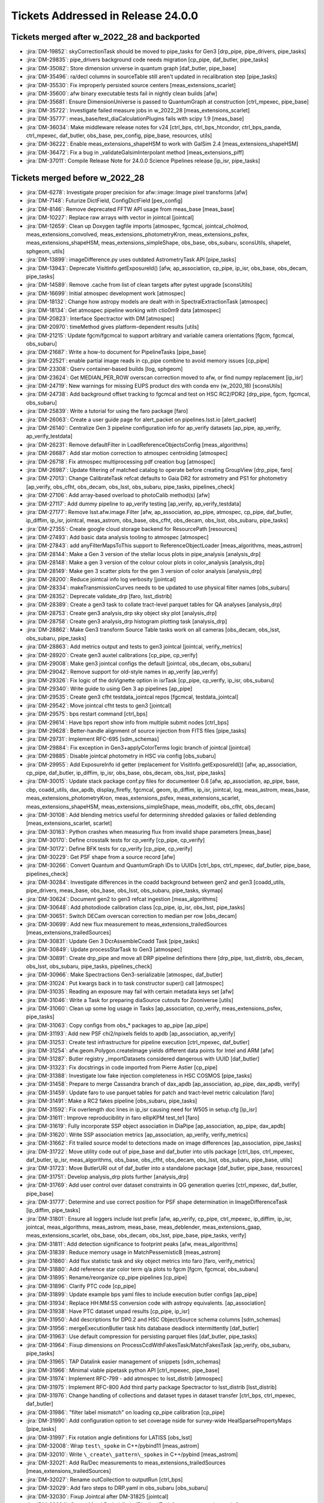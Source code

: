 .. _release-v24-0-0-tickets:

###################################
Tickets Addressed in Release 24.0.0
###################################

Tickets merged after w_2022_28 and backported
---------------------------------------------

- :jira:`DM-19852`: skyCorrectionTask should be moved to pipe\_tasks for Gen3 [drp\_pipe, pipe\_drivers, pipe\_tasks]
- :jira:`DM-29835`: pipe\_drivers background code needs migration [cp\_pipe, daf\_butler, pipe\_tasks]
- :jira:`DM-35082`: Store dimension universe in quantum graph [daf\_butler, pipe\_base]
- :jira:`DM-35496`: ra/decl columns in sourceTable still aren't updated in recalibration step [pipe\_tasks]
- :jira:`DM-35530`: Fix improperly persisted source centers [meas\_extensions\_scarlet]
- :jira:`DM-35600`: afw binary executable tests fail in nightly clean builds [afw]
- :jira:`DM-35681`: Ensure DimensionUniverse is passed to QuantumGraph at construction [ctrl\_mpexec, pipe\_base]
- :jira:`DM-35722`: Investigate failed measure jobs in w\_2022\_28 [meas\_extensions\_scarlet]
- :jira:`DM-35777`: meas\_base/test\_diaCalculationPlugins fails with scipy 1.9 [meas\_base]
- :jira:`DM-36034`: Make middleware release notes for v24 [ctrl\_bps, ctrl\_bps\_htcondor, ctrl\_bps\_panda, ctrl\_mpexec, daf\_butler, obs\_base, pex\_config, pipe\_base, resources, utils]
- :jira:`DM-36222`: Enable meas\_extensions\_shapeHSM to work with GalSim 2.4 [meas\_extensions\_shapeHSM]
- :jira:`DM-36472`: Fix a bug in \_validateGalsimInterpolant method [meas\_extensions\_piff]
- :jira:`DM-37011`: Compile Release Note for 24.0.0 Science Pipelines release [ip\_isr, pipe\_tasks]

Tickets merged before w_2022_28
-------------------------------

- :jira:`DM-6278`: Investigate proper precision for afw::image::Image pixel transforms [afw]
- :jira:`DM-7148`: Futurize DictField, ConfigDictField [pex\_config]
- :jira:`DM-8146`: Remove deprecated FFTW API usage from meas\_base [meas\_base]
- :jira:`DM-10227`: Replace raw arrays with vector in jointcal [jointcal]
- :jira:`DM-12659`: Clean up Doxygen tagfile imports [atmospec, fgcmcal, jointcal\_cholmod, meas\_extensions\_convolved, meas\_extensions\_photometryKron, meas\_extensions\_psfex, meas\_extensions\_shapeHSM, meas\_extensions\_simpleShape, obs\_base, obs\_subaru, sconsUtils, shapelet, sphgeom, utils]
- :jira:`DM-13899`: imageDifference.py uses outdated AstrometryTask API [pipe\_tasks]
- :jira:`DM-13943`: Deprecate VisitInfo.getExposureId() [afw, ap\_association, cp\_pipe, ip\_isr, obs\_base, obs\_decam, pipe\_tasks]
- :jira:`DM-14589`: Remove .cache from list of clean targets after pytest upgrade [sconsUtils]
- :jira:`DM-16699`: Initial atmospec development work [atmospec]
- :jira:`DM-18132`: Change how astropy models are dealt with in SpectralExtractionTask [atmospec]
- :jira:`DM-18134`: Get atmospec pipeline working with ctio0m9 data [atmospec]
- :jira:`DM-20823`: Interface Spectractor with DM [atmospec]
- :jira:`DM-20970`: timeMethod gives platform-dependent results [utils]
- :jira:`DM-21215`: Update fgcm/fgcmcal to support arbitrary and variable camera orientations [fgcm, fgcmcal, obs\_subaru]
- :jira:`DM-21687`: Write a how-to document for PipelineTasks [pipe\_base]
- :jira:`DM-22521`: enable partial image reads in cp\_pipe combine to avoid memory issues [cp\_pipe]
- :jira:`DM-23308`: Qserv container-based builds [log, sphgeom]
- :jira:`DM-23624`: Get MEDIAN\_PER\_ROW overscan correction moved to afw, or find numpy replacement [ip\_isr]
- :jira:`DM-24719`: New warnings for missing EUPS product dirs with conda env (w\_2020\_18) [sconsUtils]
- :jira:`DM-24738`: Add background offset tracking to fgcmcal and test on HSC RC2/PDR2 [drp\_pipe, fgcm, fgcmcal, obs\_subaru]
- :jira:`DM-25839`: Write a tutorial for using the faro package [faro]
- :jira:`DM-26063`: Create a user guide page for alert\_packet on pipelines.lsst.io [alert\_packet]
- :jira:`DM-26140`: Centralize Gen 3 pipeline configuration info for ap\_verify datasets [ap\_pipe, ap\_verify, ap\_verify\_testdata]
- :jira:`DM-26231`: Remove defaultFilter in LoadReferenceObjectsConfig [meas\_algorithms]
- :jira:`DM-26687`: Add star motion correction to atmospec centroiding [atmospec]
- :jira:`DM-26718`: Fix atmospec multiprocessing pdf creation bug [atmospec]
- :jira:`DM-26987`: Update filtering of matched catalog to operate before creating GroupView [drp\_pipe, faro]
- :jira:`DM-27013`: Change CalibrateTask refcat defaults to Gaia DR2 for astrometry and PS1 for photometry [ap\_verify, obs\_cfht, obs\_decam, obs\_lsst, obs\_subaru, pipe\_tasks, pipelines\_check]
- :jira:`DM-27106`: Add array-based overload to photoCalib method(s) [afw]
- :jira:`DM-27117`: Add dummy pipeline to ap\_verify testing [ap\_verify, ap\_verify\_testdata]
- :jira:`DM-27177`: Remove lsst.afw.image.Filter [afw, ap\_association, ap\_pipe, atmospec, cp\_pipe, daf\_butler, ip\_diffim, ip\_isr, jointcal, meas\_astrom, obs\_base, obs\_cfht, obs\_decam, obs\_lsst, obs\_subaru, pipe\_tasks]
- :jira:`DM-27355`: Create google cloud storage backend for ResourcePath [resources]
- :jira:`DM-27493`: Add basic data analysis tooling to atmospec [atmospec]
- :jira:`DM-27843`: add anyFilterMapsToThis support to ReferenceObjectLoader [meas\_algorithms, meas\_astrom]
- :jira:`DM-28144`: Make a Gen 3 version of the stellar locus plots in pipe\_analysis [analysis\_drp]
- :jira:`DM-28148`: Make a gen 3 version of the colour colour plots in color\_analysis [analysis\_drp]
- :jira:`DM-28149`: Make gen 3 scatter plots for the gen 3 version of color analysis [analysis\_drp]
- :jira:`DM-28200`: Reduce jointcal info log verbosity [jointcal]
- :jira:`DM-28334`: makeTransmissionCurves needs to be updated to use physical filter names [obs\_subaru]
- :jira:`DM-28352`: Deprecate validate\_drp [faro, lsst\_distrib]
- :jira:`DM-28389`: Create a gen3 task to collate tract-level parquet tables for QA analyses [analysis\_drp]
- :jira:`DM-28753`: Create gen3 analysis\_drp sky object sky plot [analysis\_drp]
- :jira:`DM-28758`: Create gen3 analysis\_drp histogram plotting task [analysis\_drp]
- :jira:`DM-28862`: Make Gen3 transform Source Table tasks work on all cameras [obs\_decam, obs\_lsst, obs\_subaru, pipe\_tasks]
- :jira:`DM-28863`: Add metrics output and tests to gen3 jointcal [jointcal, verify\_metrics]
- :jira:`DM-28920`: Create gen3 auxtel calibrations [cp\_pipe, cp\_verify]
- :jira:`DM-29008`: Make gen3 jointcal configs the default [jointcal, obs\_decam, obs\_subaru]
- :jira:`DM-29042`: Remove support for old-style names in ap\_verify [ap\_verify]
- :jira:`DM-29326`: Fix logic of the doVignette option in isrTask [cp\_pipe, cp\_verify, ip\_isr, obs\_subaru]
- :jira:`DM-29340`: Write guide to using Gen 3 ap pipelines [ap\_pipe]
- :jira:`DM-29535`: Create gen3 cfht testdata\_jointcal repos [fgcmcal, testdata\_jointcal]
- :jira:`DM-29542`: Move jointcal cfht tests to gen3 [jointcal]
- :jira:`DM-29575`: bps restart command [ctrl\_bps]
- :jira:`DM-29614`: Have bps report show info from multiple submit nodes [ctrl\_bps]
- :jira:`DM-29628`: Better-handle alignment of source injection from FITS files [pipe\_tasks]
- :jira:`DM-29731`: Implement RFC-695 [sdm\_schemas]
- :jira:`DM-29884`: Fix exception in Gen3+applyColorTerms logic branch of jointcal [jointcal]
- :jira:`DM-29885`: Disable jointcal photometry in HSC via config [obs\_subaru]
- :jira:`DM-29955`: Add ExposureInfo id getter (replacement for VisitInfo.getExposureId()) [afw, ap\_association, cp\_pipe, daf\_butler, ip\_diffim, ip\_isr, obs\_base, obs\_decam, obs\_lsst, pipe\_tasks]
- :jira:`DM-30015`: Update stack package conf.py files for documenteer 0.6 [afw, ap\_association, ap\_pipe, base, cbp, coadd\_utils, dax\_apdb, display\_firefly, fgcmcal, geom, ip\_diffim, ip\_isr, jointcal, log, meas\_astrom, meas\_base, meas\_extensions\_photometryKron, meas\_extensions\_psfex, meas\_extensions\_scarlet, meas\_extensions\_shapeHSM, meas\_extensions\_simpleShape, meas\_modelfit, obs\_cfht, obs\_decam]
- :jira:`DM-30108`: Add blending metrics useful for determining shredded galaxies or failed deblending [meas\_extensions\_scarlet, scarlet]
- :jira:`DM-30163`: Python crashes when measuring flux from invalid shape parameters [meas\_base]
- :jira:`DM-30170`: Define crosstalk tests for cp\_verify [cp\_pipe, cp\_verify]
- :jira:`DM-30172`: Define BFK tests for cp\_verify [cp\_pipe, cp\_verify]
- :jira:`DM-30229`: Get PSF shape from a source record [afw]
- :jira:`DM-30266`: Convert Quantum and QuantumGraph IDs to UUIDs [ctrl\_bps, ctrl\_mpexec, daf\_butler, pipe\_base, pipelines\_check]
- :jira:`DM-30284`: Investigate differences in the coadd background between gen2 and gen3 [coadd\_utils, pipe\_drivers, meas\_base, obs\_base, obs\_lsst, obs\_subaru, pipe\_tasks, skymap]
- :jira:`DM-30624`: Document gen2 to gen3 refcat ingestion [meas\_algorithms]
- :jira:`DM-30648`: Add photodiode calibration class [cp\_pipe, ip\_isr, obs\_lsst, pipe\_tasks]
- :jira:`DM-30651`: Switch DECam overscan correction to median per row [obs\_decam]
- :jira:`DM-30699`: Add new flux measurement to meas\_extensions\_trailedSources [meas\_extensions\_trailedSources]
- :jira:`DM-30831`: Update Gen 3 DcrAssembleCoadd Task [pipe\_tasks]
- :jira:`DM-30849`: Update processStarTask to Gen3 [atmospec]
- :jira:`DM-30891`: Create drp\_pipe and move all DRP pipeline definitions there [drp\_pipe, lsst\_distrib, obs\_decam, obs\_lsst, obs\_subaru, pipe\_tasks, pipelines\_check]
- :jira:`DM-30966`: Make Spectractions Gen3-serializable [atmospec, daf\_butler]
- :jira:`DM-31024`: Put kwargs back in to task constructor super() call [atmospec]
- :jira:`DM-31035`: Reading an exposure may fail with certain metadata keys set [afw]
- :jira:`DM-31046`: Write a Task for preparing diaSource cutouts for Zooniverse [utils]
- :jira:`DM-31060`: Clean up some log usage in Tasks [ap\_association, cp\_verify, meas\_extensions\_psfex, pipe\_tasks]
- :jira:`DM-31063`: Copy configs from obs\_\* packages to ap\_pipe [ap\_pipe]
- :jira:`DM-31193`: Add new PSF chi2/npixels fields to apdb [ap\_association, ap\_verify]
- :jira:`DM-31253`: Create test infrastructure for pipeline execution [ctrl\_mpexec, daf\_butler]
- :jira:`DM-31254`: afw.geom.Polygon.createImage yields different data points for Intel and ARM [afw]
- :jira:`DM-31287`: Butler registry \_importDatasets considered dangerous with UUID [daf\_butler]
- :jira:`DM-31323`: Fix docstrings in code imported from Pierre Astier [cp\_pipe]
- :jira:`DM-31388`: Investigate low fake injection completeness in HSC COSMOS [pipe\_tasks]
- :jira:`DM-31458`: Prepare to merge Cassandra branch of dax\_apdb [ap\_association, ap\_pipe, dax\_apdb, verify]
- :jira:`DM-31459`: Update faro to use parquet tables for patch and tract-level metric calculation [faro]
- :jira:`DM-31491`: Make a RC2 fakes pipeline [obs\_subaru, pipe\_tasks]
- :jira:`DM-31592`: Fix overlength doc lines in ip\_isr causing need for W505 in setup.cfg [ip\_isr]
- :jira:`DM-31611`: Improve reproducibility in faro ellipKPM test\_te1 [faro]
- :jira:`DM-31619`: Fully incorporate SSP object association in DiaPipe [ap\_association, ap\_pipe, dax\_apdb]
- :jira:`DM-31620`: Write SSP association metrics [ap\_association, ap\_verify, verify\_metrics]
- :jira:`DM-31662`: Fit trailed source model to detections made on image differences [ap\_association, pipe\_tasks]
- :jira:`DM-31722`: Move utility code out of pipe\_base and daf\_butler into utils package [ctrl\_bps, ctrl\_mpexec, daf\_butler, ip\_isr, meas\_algorithms, obs\_base, obs\_cfht, obs\_decam, obs\_lsst, obs\_subaru, pipe\_base, utils]
- :jira:`DM-31723`: Move ButlerURI out of daf\_butler into a standalone package [daf\_butler, pipe\_base, resources]
- :jira:`DM-31751`: Develop analysis\_drp plots further [analysis\_drp]
- :jira:`DM-31769`: Add user control over dataset constraints in QG generation queries [ctrl\_mpexec, daf\_butler, pipe\_base]
- :jira:`DM-31777`: Determine and use correct position for PSF shape determination in ImageDifferenceTask [ip\_diffim, pipe\_tasks]
- :jira:`DM-31801`: Ensure all loggers include lsst prefix [afw, ap\_verify, cp\_pipe, ctrl\_mpexec, ip\_diffim, ip\_isr, jointcal, meas\_algorithms, meas\_astrom, meas\_base, meas\_deblender, meas\_extensions\_gaap, meas\_extensions\_scarlet, obs\_base, obs\_decam, obs\_lsst, pipe\_base, pipe\_tasks, verify]
- :jira:`DM-31811`: Add detection significance to footprint peaks [afw, meas\_algorithms]
- :jira:`DM-31839`: Reduce memory usage in MatchPessemisticB [meas\_astrom]
- :jira:`DM-31860`: Add flux statistic task and sky object metrics into faro [faro, verify\_metrics]
- :jira:`DM-31880`: Add reference star color term q/a plots to fgcm [fgcm, fgcmcal, obs\_subaru]
- :jira:`DM-31895`: Rename/reorganize cp\_pipe pipelines [cp\_pipe]
- :jira:`DM-31896`: Clarify PTC code [cp\_pipe]
- :jira:`DM-31899`: Update example bps yaml files to include execution butler configs [ap\_pipe]
- :jira:`DM-31934`: Replace HH:MM:SS conversion code with astropy equivalents. [ap\_association]
- :jira:`DM-31938`: Have PTC dataset unpad results [cp\_pipe, ip\_isr]
- :jira:`DM-31950`: Add descriptions for DP0.2 and HSC Object/Source schema columns [sdm\_schemas]
- :jira:`DM-31956`: mergeExecutionButler task hits database deadlock intermittently [daf\_butler]
- :jira:`DM-31963`: Use default compression for persisting parquet files [daf\_butler, pipe\_tasks]
- :jira:`DM-31964`: Fixup dimensions on ProcessCcdWithFakesTask/MatchFakesTask [ap\_verify, obs\_subaru, pipe\_tasks]
- :jira:`DM-31965`: TAP Datalink easier management of snippets [sdm\_schemas]
- :jira:`DM-31966`: Minimal viable pipetask python API [ctrl\_mpexec, pipe\_base]
- :jira:`DM-31974`: Implement RFC-799 - add atmospec to lsst\_distrib [atmospec]
- :jira:`DM-31975`: Implement RFC-800 Add third party package Spectractor to lsst\_distrib [lsst\_distrib]
- :jira:`DM-31976`: Change handling of collections and dataset types in dataset transfer [ctrl\_bps, ctrl\_mpexec, daf\_butler]
- :jira:`DM-31986`: "filter label mismatch" on loading cp\_pipe calibration [cp\_pipe]
- :jira:`DM-31990`: Add configuration option to set coverage nside for survey-wide HealSparsePropertyMaps [pipe\_tasks]
- :jira:`DM-31997`: Fix rotation angle definitions for LATISS [obs\_lsst]
- :jira:`DM-32008`: Wrap ``test\_spoke`` in C++/pybind11 [meas\_astrom]
- :jira:`DM-32010`: Write ``\_create\_pattern\_spokes`` in C++/pybind [meas\_astrom]
- :jira:`DM-32021`: Add Ra/Dec measurements to meas\_extensions\_trailedSources [meas\_extensions\_trailedSources]
- :jira:`DM-32027`: Rename outCollection to outputRun [ctrl\_bps]
- :jira:`DM-32029`: Add faro steps to DRP.yaml in obs\_subaru [obs\_subaru]
- :jira:`DM-32030`: Fixup Jointcal after DM-31825 [jointcal]
- :jira:`DM-32034`: Create MatchProbabilistic (Pipeline)Task [meas\_astrom, pipe\_tasks]
- :jira:`DM-32046`: Remove HTMIndexDiaPosition plugin from AP pipeline [ap\_association, meas\_base, pipe\_tasks]
- :jira:`DM-32047`: Add a requestMemoryMax config in ctrl\_bps [ctrl\_bps]
- :jira:`DM-32048`: Update fgcmcal tests to use new pipetask API [fgcmcal]
- :jira:`DM-32055`: Measure quality of nominal wcs for AuxTel [afw, obs\_lsst]
- :jira:`DM-32058`: Duplicate faro task in pipeline gives cryptic error [daf\_butler, obs\_base]
- :jira:`DM-32059`: Keep example tasks from executing in default faro pipelines [faro]
- :jira:`DM-32061`: export-calibs has problems with datasets using direct ingest [daf\_butler]
- :jira:`DM-32062`: Fix ap\_verify with gen2 butler after APDB update [daf\_persistence]
- :jira:`DM-32065`: Skip gen2 test\_read\_CuratedCalibs in pipe\_tasks [pipe\_tasks]
- :jira:`DM-32066`: BPS jobs with memory autoscaling enabled remain idle after the first run attempt [ctrl\_bps]
- :jira:`DM-32072`: Prototype better-scaling alternative to executive butler [daf\_butler]
- :jira:`DM-32074`: Modify how HTCondor plugin handles transfer of execution butler [ctrl\_bps]
- :jira:`DM-32079`: Dilate child footprints using PSF footprint [meas\_extensions\_scarlet]
- :jira:`DM-32080`: Pipelines import parameters in the wrong order [pipe\_base]
- :jira:`DM-32097`: Backend for image cutout service [geom]
- :jira:`DM-32124`: ValueError: Only one node is allowed to produce forcedSource [pipe\_tasks]
- :jira:`DM-32129`: Add a maximum mean offset threshold for SFM astrometry fit success [meas\_astrom, obs\_lsst]
- :jira:`DM-32131`: Merge Cassandra branch of APDB [ap\_association, dax\_apdb]
- :jira:`DM-32135`: Error in jointcal init when removing unneeded metrics [jointcal]
- :jira:`DM-32141`: Get AuxTel SFM reductions working end-to-end [drp\_pipe, obs\_lsst]
- :jira:`DM-32142`: Copy lsst.log.utils.traceSetAt to lsst.utils.logging [utils]
- :jira:`DM-32144`: SQLAlchemy warnings for cartesian product [daf\_butler]
- :jira:`DM-32198`: Set sentinel values for flag/integer columns for missing bands in Object tables [pipe\_tasks]
- :jira:`DM-32199`: If submit or prepare, have bps check early that WMS is in environment. [ctrl\_bps]
- :jira:`DM-32201`: HTCondor plugin bug if output collection contains period [ctrl\_bps]
- :jira:`DM-32207`: Add physical\_filter to jointcal metrics [jointcal]
- :jira:`DM-32210`: utils logging file name determination needs improvement [utils]
- :jira:`DM-32217`: BPS displays cumulative timings instead of time intervals during a submission [ctrl\_bps]
- :jira:`DM-32218`: Add additional GAaP apertures in obs\_subaru [obs\_subaru, sdm\_schemas]
- :jira:`DM-32219`: Add HeavyFootprint addTo and subtractFrom methods [afw]
- :jira:`DM-32220`: HTCondor plugin copying execution butler back from job [ctrl\_bps]
- :jira:`DM-32221`: faro should not use assertEqual in unit tests [faro]
- :jira:`DM-32226`: Move of pipe\_base timeMethod to utils breaks documenteer [ap\_association, ap\_pipe, cp\_pipe, fgcmcal, ip\_diffim, ip\_isr, jointcal, meas\_algorithms, meas\_astrom, meas\_base, meas\_deblender, meas\_extensions\_scarlet, obs\_base, obs\_decam, pipe\_base, pipe\_tasks, verify]
- :jira:`DM-32229`: Update faro TExTasks to take parquet table as input [faro]
- :jira:`DM-32238`: Fix unexpected floating point values in drpAssociation task [pipe\_tasks]
- :jira:`DM-32239`: Fix psf width computation in meas\_extensions\_trailedSources [meas\_extensions\_trailedSources]
- :jira:`DM-32241`: bps submit can take multiple hours [ctrl\_bps]
- :jira:`DM-32245`: Reprocess HiTS AP with fakes and an APDB [ap\_pipe]
- :jira:`DM-32247`: Import AUXTEL\_LOCATION from obs\_lsst instead of redefining (wrong) [atmospec]
- :jira:`DM-32250`: Enable mypy checking in pipe\_base and obs\_base [daf\_butler, obs\_base, pipe\_base, resources]
- :jira:`DM-32252`: NoiseReplacer noiseSource='variance' is untested and broken. [meas\_base]
- :jira:`DM-32254`: Support python implementations of pixelizations [daf\_butler, sphgeom]
- :jira:`DM-32256`: Image cutout range backend and new queuing model [sphgeom]
- :jira:`DM-32261`: Add SSO data to CI dataset [ap\_verify, ap\_verify\_testdata]
- :jira:`DM-32262`: Rename GAaP columns in obs\_subaru [obs\_subaru, sdm\_schemas]
- :jira:`DM-32269`: Investigate Piff "Unable to measure aperture correction" failure mode [meas\_extensions\_piff]
- :jira:`DM-32285`: SDSS shape errors have yy and xy interchanged [meas\_base]
- :jira:`DM-32290`: A create-table failure led to registry corruption [daf\_butler]
- :jira:`DM-32294`: Clarify dataset ID vs. UUID in butler docs [daf\_butler]
- :jira:`DM-32298`: Issue with comcam visitInfo metadata at the summit [obs\_lsst]
- :jira:`DM-32299`: Write ``\_construct\_pattern\_and\_shift\_rot\_matrix`` in C++/pybind [meas\_astrom]
- :jira:`DM-32300`: Simplify ``\_build\_distances\_and\_angles`` to only use numpy arrays [meas\_astrom]
- :jira:`DM-32305`: lsst.daf.butler.Config slowness with large numbers of lookups [daf\_butler]
- :jira:`DM-32306`: refBand functor doesn't know that u-band exists [pipe\_tasks]
- :jira:`DM-32315`: DM-29955 breaks ci\_hsc\_gen2 [obs\_base, obs\_decam, obs\_lsst]
- :jira:`DM-32324`: Add forced source table to sdm\_schemas and ci\_imsim [sdm\_schemas]
- :jira:`DM-32330`: Register DECam narrow-band filters in skymap [skymap]
- :jira:`DM-32333`: SourceTable should use LocalNanojansky functor on apFluxes [obs\_lsst, obs\_subaru]
- :jira:`DM-32337`: Add "add\_image" to AccumulatorMeanStack [meas\_algorithms]
- :jira:`DM-32366`: Setting no\_good\_pixels\_mask=None crashes AccumulatorMeanStack [meas\_algorithms]
- :jira:`DM-32373`: Run Gen 3 single frame measurement on on validation\_data\_cfht [obs\_cfht]
- :jira:`DM-32376`: ap\_verify gen3 fails to find jointcal\_photoCalib dataset in graph generation [pipe\_tasks]
- :jira:`DM-32378`: Generate amp offset corrected sky frames [obs\_subaru]
- :jira:`DM-32386`: Deploy test cutout service on data-int [daf\_butler]
- :jira:`DM-32388`: Create calib generation script for ap\_verify datasets [ap\_verify]
- :jira:`DM-32402`: Add cells to patches in skymaps [pipe\_tasks, skymap]
- :jira:`DM-32403`: Support ORDER BY and LIMIT in registry query methods [daf\_butler]
- :jira:`DM-32407`: Errors concerning a \_SpecialTimespanBound when building an execution butler in some cases [daf\_butler]
- :jira:`DM-32408`: Write Python code to determine version string for pipeline package [ctrl\_mpexec, daf\_butler, pex\_config, pipe\_base, resources, sphgeom, utils]
- :jira:`DM-32411`: Change where translations are handled in WarpedPsf/CoaddPsf [meas\_algorithms]
- :jira:`DM-32414`: Exposure ID Gen 3 disassembled component broken [afw, daf\_butler, obs\_base]
- :jira:`DM-32418`: Create and test datalinks for dp01\_dc2\_catalogs tables [sdm\_schemas]
- :jira:`DM-32430`: Create DECam DRP Processing Pipeline [jointcal, obs\_decam]
- :jira:`DM-32432`: Update isDispersedDataId to Gen3 butler [atmospec]
- :jira:`DM-32435`: Silent failure in executing memory-hungry job? [ctrl\_bps]
- :jira:`DM-32436`: Implement scarlet lite in meas\_extensions\_scarlet [meas\_extensions\_scarlet, pipe\_tasks, proxmin, scarlet]
- :jira:`DM-32437`: Reformat code and run black+isort in linting mode in middleware packages [ctrl\_mpexec, daf\_butler, obs\_base, pipe\_base, utils]
- :jira:`DM-32448`: Backport incorrect GAaP field name [obs\_lsst]
- :jira:`DM-32449`: Fix error when external calibs are not found [faro]
- :jira:`DM-32451`: Sort pipelines deterministically [pipe\_base]
- :jira:`DM-32454`: Dataset constraints in queryDimensionRecords can't involve extra dimensions [daf\_butler]
- :jira:`DM-32459`: Improve QG gen diagnostics and update FAQ accordingly [daf\_butler, pipe\_base]
- :jira:`DM-32467`: Can't instantiate butler with pathlib Path object [daf\_butler]
- :jira:`DM-32470`: Dark verification in OCPS calibration script from DM-31897 fails because NOISe is too low with respect nominal readnoise [cp\_verify]
- :jira:`DM-32478`: scarlet MACOSX\_DEPLOYMENT\_TARGET wrangling is unnecessary [scarlet]
- :jira:`DM-32483`: test\_transforms.py fails on macosx-arm [geom]
- :jira:`DM-32484`: test\_projectedLikelihood.py fails for osx-arm64 [meas\_modelfit]
- :jira:`DM-32487`: fix compilation for osx-arm64 for jointcal [jointcal]
- :jira:`DM-32491`: Provide butler registry lookup API [daf\_butler]
- :jira:`DM-32499`: deprecate butler prune-collections [daf\_butler]
- :jira:`DM-32502`: Add TE3 and TE4 specs to verify\_metrics [verify\_metrics]
- :jira:`DM-32504`: SingleQuantumExecutor should log exception messages [ctrl\_mpexec]
- :jira:`DM-32508`: Make visit level QA plots [analysis\_drp]
- :jira:`DM-32513`: Hide certain datalink query parameters [sdm\_schemas]
- :jira:`DM-32517`: Remove debug print from astshim [astshim]
- :jira:`DM-32535`: Change DCR interpolation order to 1 [pipe\_tasks]
- :jira:`DM-32549`: Add position to psf.getDeterminantRadius() calls [ip\_diffim, pipe\_tasks]
- :jira:`DM-32553`: Update faro to use parquet tables for matched catalog metric calculation [faro]
- :jira:`DM-32579`: Fix Memory monitoring for Rubin PanDA jobs [ctrl\_bps]
- :jira:`DM-32583`: Remove incorrect python linking and unnecessary macos flat\_namespace [sconsUtils]
- :jira:`DM-32594`: Remove dependency on inflection in bps\_config [ctrl\_bps]
- :jira:`DM-32596`: New astrometry checks break some processStar codepaths [atmospec]
- :jira:`DM-32601`: Move remaining jointcal tests to gen3 [jointcal, testdata\_jointcal]
- :jira:`DM-32605`: Add healpix support to sphgeom with healpy [sphgeom]
- :jira:`DM-32611`: Update lsst.faro.utils.filtermatches for parquet table inputs [faro]
- :jira:`DM-32615`: Move jointcal cfht\_minimal tests to gen3 [jointcal, obs\_cfht]
- :jira:`DM-32621`: ci\_cpp\_gen3 fails with TypeError [cp\_pipe]
- :jira:`DM-32624`: Override source selection criteria in SFM calibration stages for LSSTCam-imSim [meas\_algorithms, obs\_lsst]
- :jira:`DM-32625`: Activate guards on SFM PSF quality for inclusion in coaddition for LSSTCam-imSim [obs\_lsst, obs\_subaru, pipe\_tasks]
- :jira:`DM-32648`: Change default branch name to "main" [daf\_butler, sconsUtils, verify]
- :jira:`DM-32649`: Move psf quality statistics calculation from selectImages to computeExposureSummaryStats [afw, pipe\_tasks]
- :jira:`DM-32657`: Abort bps submission if submit-side run directory already exists. [ctrl\_bps]
- :jira:`DM-32658`: Protect getmodule call in timeMethod [utils]
- :jira:`DM-32661`: Optimization in utils/wrappers.py fails to optimize [utils]
- :jira:`DM-32662`: Optimize afw.table.Catalog.\_\_getitem\_\_ [afw]
- :jira:`DM-32663`: Avoid isinstance check in pex.config.Field.\_\_get\_\_ [pex\_config]
- :jira:`DM-32666`: Add GaussianFlux columns to SourceTable [obs\_lsst, obs\_subaru, sdm\_schemas]
- :jira:`DM-32670`: Running ISR and PTC task on BOT data on 189 CCDs fails at NCSA [cp\_pipe]
- :jira:`DM-32675`: Improvement PanDA plugin on using iDDS [ctrl\_bps]
- :jira:`DM-32679`: Change utils trace\_set\_at to also set lsst logger [ip\_diffim, meas\_algorithms, meas\_modelfit, utils]
- :jira:`DM-32682`: Create TaskMetadata class to replace PropertySet in pipe\_base [ap\_association, cp\_verify, ctrl\_mpexec, daf\_base, daf\_butler, ip\_diffim, ip\_isr, meas\_algorithms, meas\_extensions\_piff, pipe\_base, pipe\_tasks, utils, verify]
- :jira:`DM-32683`: Print refcat name in log when loading [meas\_algorithms]
- :jira:`DM-32687`: add a butler remove-collections command [daf\_butler]
- :jira:`DM-32694`: Split AP pipeline into ApPipeWithFakes [ap\_association, ap\_pipe, ap\_verify]
- :jira:`DM-32695`: Make PanDA's example run more easily on IDF [ctrl\_bps]
- :jira:`DM-32698`: Fix argument type in GraphBuilder skipExistingIn fallback logic [daf\_butler]
- :jira:`DM-32711`: Implement RFC-802, add analysis\_drp to lsst\_distrib [analysis\_drp, drp\_pipe]
- :jira:`DM-32714`: Fix backwards compatibility broken by DM-32649 [pipe\_tasks]
- :jira:`DM-32731`: fix schema browser cname problem [sdm\_schemas]
- :jira:`DM-32732`: Remove github pages CNAME file from schema browser [sdm\_schemas]
- :jira:`DM-32733`: Config.loadFromStream doesn't actually accept a file-like object [pex\_config]
- :jira:`DM-32743`: Make a container that holds the current alert schema, and a script for uploading it to an alert registry [alert\_packet]
- :jira:`DM-32745`: Two CCDs in LSSTCam failed to plot with plotPhotonTransferCurve.py. [cp\_pipe]
- :jira:`DM-32746`: Two amps in LSSTCam showed poor PTC curve fits. [cp\_pipe]
- :jira:`DM-32747`: Many (>100) E2V amps had early PTC turn-off in LSSTCam [cp\_pipe]
- :jira:`DM-32749`: Multiple sdm\_schema yamls use incorrect fits.tunit key [sdm\_schemas]
- :jira:`DM-32750`: Complain if unknown kwargs are given to Butler APIs [daf\_butler]
- :jira:`DM-32759`: Drop already-deprecated support for "root" in config files [pex\_config]
- :jira:`DM-32767`: Add INFO level logging to dispatchverify.py [verify]
- :jira:`DM-32801`: Fix sphinx build in utils [utils]
- :jira:`DM-32817`: Change usage of ButlerURI to ResourcePath [ctrl\_bps, daf\_butler, obs\_base]
- :jira:`DM-32818`: meas\_extensions\_piff should respect mask plane [meas\_extensions\_piff]
- :jira:`DM-32819`: 'verifyFlatStatistics' returns "RXX\_S00 SUCCESS" when listing failures [cp\_verify]
- :jira:`DM-32820`: Fix sphinx build in daf\_butler with ButlerURI [daf\_butler]
- :jira:`DM-32821`: Change shell call to ast\_link [sconsUtils]
- :jira:`DM-32823`: afw ds9 test nukes current display [afw]
- :jira:`DM-32827`: skyCorr backgrounds are not get applied during gen3 makeWarp [pipe\_tasks]
- :jira:`DM-32830`: panda\_auth\_reset [ctrl\_bps]
- :jira:`DM-32831`: add a butler remove-runs CLI command [daf\_butler]
- :jira:`DM-32840`: Fixup LATISS header that's so bad it can't be fixed by translator [obs\_lsst]
- :jira:`DM-32842`: Add 'open' contextmanager method to ResourcePath [resources]
- :jira:`DM-32843`: Create middleware release notes for v23.0 [ctrl\_bps, ctrl\_mpexec, daf\_butler, obs\_base, pipe\_base]
- :jira:`DM-32883`: Investigate PropertySet to TaskMetadata migration [daf\_butler, pipe\_base]
- :jira:`DM-32895`: Add matchObjectToTruth to obs\_lsst's imsim DRP.yaml [obs\_lsst]
- :jira:`DM-32901`: DiscreteSkyMapConfig and TractBuilderConfigs do not appear in pipelines.lsst.io [skymap]
- :jira:`DM-32950`: Fix daf\_butler Quantum Unit Test [daf\_butler]
- :jira:`DM-32964`: SimplePipelineExecutor should validate and freeze the config [pipe\_base]
- :jira:`DM-32968`: Job put on hold if exit with signal 11 [ctrl\_bps]
- :jira:`DM-32976`: shutil.move() can have problems with extended attributes [resources]
- :jira:`DM-32986`: fix option handling in butler CLI presets files [daf\_butler]
- :jira:`DM-32988`: Update all ApPipe pipelines to use multi-tract difference imaging [ap\_pipe]
- :jira:`DM-32990`: PcaPsfDeterminerConfig doesn't constrain illegal values [meas\_algorithms]
- :jira:`DM-32992`: GAR Authentication inside the pilot container [ctrl\_bps\_panda]
- :jira:`DM-33001`: Design refactoring of ImageDifferenceTask [ip\_diffim]
- :jira:`DM-33010`: Synchronize CreateRandomApFakesTask with MatchFakesTask changes [ap\_pipe, pipe\_tasks]
- :jira:`DM-33012`: Update faro base class refcat loader to return single DataFrame [faro]
- :jira:`DM-33013`: Fix notebook printing of dimensionRecords [daf\_butler]
- :jira:`DM-33041`: PTC task not finding linearizer [cp\_pipe]
- :jira:`DM-33046`: Turn on defect correction by default for AuxTel/LATISS [obs\_lsst]
- :jira:`DM-33049`: butler.getting an over-constrained dataId raises [daf\_butler]
- :jira:`DM-33058`: Deprecate validation\_data\_hsc and validation\_data\_decam [faro, jointcal, lsst\_ci]
- :jira:`DM-33073`: Update Eigen to 3.3.9 [eigen]
- :jira:`DM-33078`: Define ingest path for photodiode data [obs\_lsst]
- :jira:`DM-33085`: Fix cache key warning in butler sqlalchemy usage [daf\_butler]
- :jira:`DM-33086`: Have plan for dealing with post-ingest file compression [daf\_butler, obs\_base]
- :jira:`DM-33096`: Enable empirical read noise calculation for DECam ISR [obs\_decam]
- :jira:`DM-33123`: Add Rho statistics to analysis\_drp [analysis\_drp]
- :jira:`DM-33125`: Report slowest tests when scons runs tests [sconsUtils]
- :jira:`DM-33140`: Change butler log message from warn to debug [daf\_butler]
- :jira:`DM-33142`: Append doCrosstalk False to obs\_decam DRP.yaml [obs\_decam]
- :jira:`DM-33148`: Make dimension import/export less prone to conflicts [daf\_butler]
- :jira:`DM-33150`: Remove Gen 2 support from ap\_verify [ap\_verify, ap\_verify\_testdata, pipe\_base]
- :jira:`DM-33155`: Investigate dynamic task metadata type selection in pipelines [daf\_base, daf\_butler, pipe\_base]
- :jira:`DM-33157`: Fix doxygen errors in pipe\_tasks [meas\_astrom, meas\_deblender, pipe\_tasks, skymap]
- :jira:`DM-33158`: Sort sourceTable\_visit by detector [pipe\_tasks]
- :jira:`DM-33164`: order\_by querying in butler registry is extremely slow and doesn't scale. [daf\_butler]
- :jira:`DM-33165`: Update column names and make coadd QA plots for DP0 [analysis\_drp]
- :jira:`DM-33167`: Test and fix repr implementations for Box, Point, and Exten [geom]
- :jira:`DM-33174`: Allow the Butler.removeRuns() method to accept the '@' character in the first iterable argument [daf\_butler]
- :jira:`DM-33193`: Exposure.getReadoutCorner method returns incorrect values for some LSST CCD amplifiers. [afw]
- :jira:`DM-33195`: Update forcedPhotCoadd to use the correct input image in Gen3 [meas\_base]
- :jira:`DM-33200`: Fix lsst.afw.geom usage in two afw rst documents [afw]
- :jira:`DM-33204`: Add deprecation message to ButlerURI class [daf\_butler, pipe\_base]
- :jira:`DM-33214`: Add support for REASON and PROGRAM header in LSST files [obs\_lsst]
- :jira:`DM-33220`: lsst.verify tasks assume metadata is PropertySet [verify]
- :jira:`DM-33221`: Create DiffMatchedTractCatalogTask to aggregate match statistics for metrics [pipe\_tasks]
- :jira:`DM-33225`: Run black/isort on pex\_config and code coverage on PRs [pex\_config]
- :jira:`DM-33232`: Add corrections files for Auxtel One Degree Survey images [obs\_lsst]
- :jira:`DM-33242`: Add explicit PropertySet to TaskMetadata pipeline test [pipelines\_check]
- :jira:`DM-33260`: Enable testing of pipe\_base in github action [pipe\_base]
- :jira:`DM-33267`: Enable black/isort on ctrl\_bps [ctrl\_bps]
- :jira:`DM-33271`: Make daf\_butler work with mypy 0.931 [daf\_butler]
- :jira:`DM-33278`: Improve handling of storage class conversion [daf\_butler]
- :jira:`DM-33279`: Add star matching task for input to fgcmcal, unique psf star selection, etc. [drp\_pipe, pipe\_tasks]
- :jira:`DM-33280`: Add Packages method to retrieve dictionary [base]
- :jira:`DM-33293`: Add yaml linter to github action for corrections file [obs\_lsst]
- :jira:`DM-33297`: Add correction of systematic photodiode error [cp\_pipe, ip\_isr, obs\_decam]
- :jira:`DM-33300`: Drop connections that aren't needed in cp\_verify [cp\_verify]
- :jira:`DM-33303`: Allow pipeline execution to support storage class conversion [ctrl\_mpexec, daf\_butler, pipe\_base]
- :jira:`DM-33313`: Implement APDB API changes needed to support PPDB replication [dax\_apdb]
- :jira:`DM-33314`: Research Cassandra APDB implementation options to support PPDB replication. [dax\_apdb]
- :jira:`DM-33325`: Update measurement uncertainties in meas\_extensions\_trailedSources [meas\_extensions\_trailedSources]
- :jira:`DM-33326`: Fix round-tripping of spectractor spectra [Spectractor, daf\_butler]
- :jira:`DM-33327`: Improvements to processCcdWithFakes [pipe\_tasks]
- :jira:`DM-33331`: Monitor memory usage at select steps of BPS submission [ctrl\_bps, utils]
- :jira:`DM-33339`: pipetask is always doing fail-fast in single-process mode [ctrl\_mpexec]
- :jira:`DM-33345`: Investigate extremely slow execution butler creation [pipe\_base]
- :jira:`DM-33347`: moto3 breaks daf\_butler tests [daf\_butler]
- :jira:`DM-33360`: lsst.resources.http.HttpResourcePath.\_as\_local() method is very slow [resources]
- :jira:`DM-33370`: Increase pipeline task default timeout value [ctrl\_mpexec]
- :jira:`DM-33377`: Modernize metadata set usage in meas\_extensions\_psfex [meas\_extensions\_psfex]
- :jira:`DM-33394`: Reorganize ResourcePath unit tests [daf\_butler, resources]
- :jira:`DM-33398`: ap\_association test\_skyBotEphemerisQuery.py uses mock instead of unittest.mock [ap\_association]
- :jira:`DM-33403`: Move Packages from base to utils [base, ctrl\_bps, ctrl\_mpexec, daf\_butler, obs\_base, pipe\_base, utils]
- :jira:`DM-33414`: Allow FileTemplate to take a UUID in the template [daf\_butler]
- :jira:`DM-33440`: need to fix ap\_verify for changes in DM-32988 [ap\_verify]
- :jira:`DM-33443`: afw.coord.Observatory writes longitudes out as degrees West instead of East. [afw]
- :jira:`DM-33446`: Use TraceRadius in GAaP plugin [meas\_extensions\_gaap]
- :jira:`DM-33470`: Remove daf\_persistence from afw [afw]
- :jira:`DM-33478`: pipe\_tasks test is very slow on Apple Macbook Pro [daf\_base, pipe\_tasks]
- :jira:`DM-33481`: Middleware: jobReport from LSST executable [ctrl\_mpexec]
- :jira:`DM-33487`: jointcal test mocks have a typo "autospect=True" [jointcal]
- :jira:`DM-33488`: Add deletion support to LimitedButler and QuantumBackedButler [ctrl\_mpexec, daf\_butler]
- :jira:`DM-33489`: Add unit tests for QuantumBackedButler [daf\_butler]
- :jira:`DM-33490`: Implement record import and export methods on concrete Datastores [daf\_butler]
- :jira:`DM-33493`: Add option to save Datastore records to QGs [ctrl\_mpexec, daf\_butler, pipe\_base]
- :jira:`DM-33496`: Fix unit tests for linux-aarch64 [afw, astshim, geom, jointcal, meas\_base, pipelines\_check]
- :jira:`DM-33512`: BF kernel generation fails with IndexError [cp\_pipe]
- :jira:`DM-33518`: Fix sphinx build in base following Packages move [base]
- :jira:`DM-33519`: Update dev guide, daf\_base, and (some of) afw for RFC-817 [afw, daf\_base]
- :jira:`DM-33521`: Split plugins out of ctrl\_bps [ctrl\_bps, ctrl\_bps\_htcondor, ctrl\_bps\_panda, lsst\_bps\_plugins, lsst\_distrib]
- :jira:`DM-33523`: Remove gen2 support from obs\_cfht [obs\_cfht]
- :jira:`DM-33525`: Write middleware release notes for v23.0.1 [ctrl\_bps, ctrl\_mpexec, pipe\_base]
- :jira:`DM-33530`: Spline fitter fails when insufficient length array input [ip\_isr]
- :jira:`DM-33547`: Remove gen2 support from fgcmcal [drp\_pipe, fgcmcal, obs\_subaru]
- :jira:`DM-33563`: Fixup git hisory of Spectractor [Spectractor]
- :jira:`DM-33569`: Pipeline graph build fails when task metadata is new input [ctrl\_mpexec, pipe\_base]
- :jira:`DM-33574`: Set storageClass  to TaskMetadata in verifyStats [cp\_verify]
- :jira:`DM-33584`: Sort remove-runs output and filter out non-removed collections [daf\_butler]
- :jira:`DM-33589`: Make atmospec compatible with new Spectractor updates [atmospec]
- :jira:`DM-33591`: Add convenience method to Exposure to give the convex polygon associated with the bbox [afw]
- :jira:`DM-33596`: "NoneType object is not subscriptable" in PsfWcsSelectImagesTask [pipe\_tasks]
- :jira:`DM-33597`: Add support for 429 retry in S3 ResourcePath [resources]
- :jira:`DM-33600`: Inconsistencies in queryDimensionRecords [daf\_butler, obs\_base, pipe\_base]
- :jira:`DM-33613`: Cleanup obvious defects in joincal [jointcal]
- :jira:`DM-33619`: Add unlink option to butler remove-runs [daf\_butler]
- :jira:`DM-33622`: Add support for numexpr to disable implicit threading [ctrl\_mpexec, utils]
- :jira:`DM-33633`: Verification pipetask at the summit (via Nublado terminal) fails with "-j 8" option but works without it [ctrl\_mpexec]
- :jira:`DM-33634`: Add pipetask purge and cleanup subcommands [ctrl\_mpexec]
- :jira:`DM-33637`: Improve S3 file upload in ResourcePath [resources]
- :jira:`DM-33638`: Check cache when checking for dataset existence in datastore [ctrl\_mpexec, daf\_butler]
- :jira:`DM-33639`: Fix refcat ingest docs and convert message to ingest into a RUN collection [meas\_algorithms]
- :jira:`DM-33643`: Add Registry method to find collection parents [daf\_butler]
- :jira:`DM-33645`: Add new post-processing psf estimation task [drp\_pipe, pipe\_tasks]
- :jira:`DM-33684`: Race condition in table creation [daf\_butler]
- :jira:`DM-33690`: deblend quantum taking >> 16 GB and nearly 17 hours to complete [meas\_extensions\_scarlet]
- :jira:`DM-33692`: HSC's ApTemplate pipeline is missing skyCorr step [ap\_pipe]
- :jira:`DM-33694`: Add matchObjectToTruth to sdm\_schemas [sdm\_schemas]
- :jira:`DM-33700`: Preserve in-memory objects sent to metric measurement run method for offline analysis and development [faro]
- :jira:`DM-33704`: Restore fgcm HTM matching for repeatability [fgcm, fgcmcal]
- :jira:`DM-33705`: Fix doxygen warnings about obsolete tags [base]
- :jira:`DM-33710`: Output a single storage container from ScarletDeblendTask [daf\_butler, meas\_base, meas\_extensions\_scarlet, pipe\_tasks]
- :jira:`DM-33727`: Allow sconsUtils to pass tests when the user has a pytest.ini [sconsUtils]
- :jira:`DM-33740`: Implement RFC-799 and fix Spectractor packaging [Spectractor, atmospec, lsst\_distrib]
- :jira:`DM-33745`: Refactor Task to make ImageDifference template [ap\_pipe, ap\_verify, drp\_pipe, ip\_diffim, pipe\_tasks]
- :jira:`DM-33750`: Disable bad test in spectractor [Spectractor]
- :jira:`DM-33762`: Photo diode ingest can break with escapable characters in path [obs\_lsst]
- :jira:`DM-33766`: Photodiode test depends on other tests having run [obs\_lsst]
- :jira:`DM-33769`: Improve timeout, retry and connexion persistence of webDAV client [daf\_butler, resources]
- :jira:`DM-33772`: Query datasets unexpectedly warns about storage class [daf\_butler]
- :jira:`DM-33780`: Add new faro tasks to all relevant subsets in drp\_pipe [drp\_pipe]
- :jira:`DM-33783`: Remove internal parallelization from DefineVisitsTask and gen2to3 [ap\_verify, obs\_base]
- :jira:`DM-33784`: Remove most of the ButlerURI tests from daf\_butler [daf\_butler]
- :jira:`DM-33786`: assembleCoadd reports success even when some stripes are unsuccessful. [pipe\_tasks]
- :jira:`DM-33799`: Remove unneeded try/except in Registry sqlite code [daf\_butler]
- :jira:`DM-33805`: Modify sky object plots/metrics to exclude those in NO\_DATA regions [analysis\_drp, faro]
- :jira:`DM-33809`: Change the default logger level to INFO solely for lsst loggers [daf\_butler]
- :jira:`DM-33814`: Fix type annotations in sconsUtils version file [sconsUtils]
- :jira:`DM-33817`: Enable mypy checking in ctrl\_mpexec [ctrl\_mpexec, pipe\_base]
- :jira:`DM-33820`: Emit periodic log messages during Faro data loading [faro]
- :jira:`DM-33821`: Develop Chronograph metrics for known SSO attribution [ap\_association]
- :jira:`DM-33822`: Fix DcrModel WCS bug [ip\_diffim, pipe\_tasks]
- :jira:`DM-33826`: ci\_hsc\_gen2 fails due to exception type change [obs\_base]
- :jira:`DM-33834`: Run weekly 8 on RC2 using scarlet templates [pipe\_tasks]
- :jira:`DM-33837`: MemoryMetricTask does not support new-style metadata [verify]
- :jira:`DM-33843`: ip\_diffim DipoleFit does not use lsst-prefixed logger [ip\_diffim]
- :jira:`DM-33848`: Make visit definition more permissive [obs\_base]
- :jira:`DM-33853`: Consider adding logging when reading in many datasets [pipe\_base]
- :jira:`DM-33854`: Need periodic log messages for forcedPhotCoadd during aperture corrections [meas\_base]
- :jira:`DM-33857`: Make Piff the default PsfDeterminer in DRP.yaml [pipe\_tasks]
- :jira:`DM-33870`: Allow Butler constructor to use repo aliases [daf\_butler]
- :jira:`DM-33887`: HTCondor plugin not supporting some htcondor submit file commands [ctrl\_bps]
- :jira:`DM-33888`: Add config parameter to grow streak footprints only during [pipe\_tasks]
- :jira:`DM-33889`: Pass cloud, site, queue (patterns) to PanDA appropriately [ctrl\_bps\_panda]
- :jira:`DM-33890`: certifyCalibrations fails due to exception type change. [daf\_butler]
- :jira:`DM-33891`: Butler ingest-raws config parameters not accessible from command-line [obs\_base]
- :jira:`DM-33892`: Create matched difference faro metrics for DC2 [faro, pipe\_tasks, verify\_metrics]
- :jira:`DM-33900`: cp\_pipe: calculate the gain using a pair of flats [cp\_pipe]
- :jira:`DM-33902`: Long chained collections print badly via CLI [daf\_butler, pipelines\_check]
- :jira:`DM-33904`: Registry.getCollectionParentChains isn't reliable [daf\_butler]
- :jira:`DM-33907`: Change physical\_filter+detector+exposure WARNING to DEBUG [daf\_butler]
- :jira:`DM-33909`: Publish DP0.2 test slice schema [sdm\_schemas]
- :jira:`DM-33910`: Write PipelineTask to detect Cosmic Rays on difference images [pipe\_tasks]
- :jira:`DM-33919`: Add heartbeat logging support to utils [utils]
- :jira:`DM-33921`: Replace in-place periodic loggers with PeriodicLogging class [meas\_base, meas\_extensions\_scarlet]
- :jira:`DM-33934`: Allow lsst.utils.packages to return all setup EUPS packages [utils]
- :jira:`DM-33942`: Northern Spring 2022 Butler schema migration [daf\_butler, obs\_base, obs\_cfht, obs\_decam, obs\_lsst, obs\_subaru, pipe\_base]
- :jira:`DM-33946`: Configure basic healpix support in butler data repositories [ctrl\_mpexec, daf\_butler, pipe\_base]
- :jira:`DM-33948`: Add Per-object galactic extinction to Object Table [pipe\_tasks, sdm\_schemas]
- :jira:`DM-33949`: Add objectTable\_tract matched diff plots to analysis\_drp [analysis\_drp, drp\_pipe, meas\_astrom, pipe\_tasks]
- :jira:`DM-33950`: Periodic logger must issue messages from caller code [utils]
- :jira:`DM-33956`: Make 2d histogram option for scatter plots [analysis\_drp]
- :jira:`DM-33957`: Add red galaxy color error plots to analysis\_drp [analysis\_drp]
- :jira:`DM-33959`: Calibrate Source Tables with Global Calibrations (jointcal/FGCM) [drp\_pipe, pipe\_tasks]
- :jira:`DM-33960`: Add astrometry residuals with refcat plots to analysis\_drp [analysis\_drp, obs\_lsst]
- :jira:`DM-33961`: Generalize histogram plotting task to n-panels [analysis\_drp]
- :jira:`DM-33963`: Add PipelineTask to aggregate memory/time usage from task metadata [analysis\_drp, meas\_algorithms, pex\_config, pipe\_base]
- :jira:`DM-33965`: Add PSF ellipticity whisker plots in analysis\_drp [analysis\_drp]
- :jira:`DM-33966`: Add PSF size residual plots in analysis\_drp [analysis\_drp, pipe\_tasks]
- :jira:`DM-33977`: Nesting ConfigurableActionStructField config produces error [pipe\_tasks]
- :jira:`DM-33980`: Create MatchedCatalogTableMeasurement base class [faro]
- :jira:`DM-33982`: Apply new finalized psf models to coadds/forced measurements [drp\_pipe, meas\_base, pipe\_tasks]
- :jira:`DM-33992`: Create plotting pipelines in drp\_pipe to run during regular DC2/ RC2 reprocessing [analysis\_drp, drp\_pipe, pipe\_tasks]
- :jira:`DM-33993`: Apply Galactic Extinction in ColorColorFitPlotTask [analysis\_drp, obs\_decam, obs\_subaru]
- :jira:`DM-33999`: Investigate unicode collection names in butler [daf\_butler]
- :jira:`DM-34003`: Fix Warning in DipoleFitTask [ip\_diffim]
- :jira:`DM-34007`: daf\_butler will print raw bytes with query-dimension-records [daf\_butler]
- :jira:`DM-34013`: Add minimumUnmaskedFraction config to PiffPsfDeterminerConfig [meas\_extensions\_piff]
- :jira:`DM-34019`: EvaluateLocalPhotoCalib runs before photoCal during calibrate [pipe\_tasks]
- :jira:`DM-34037`: Reduce log level of trailed source measurement [meas\_extensions\_trailedSources]
- :jira:`DM-34052`: Rename FractionalResidualColumns to FractionalDifferenceColumns [pipe\_tasks]
- :jira:`DM-34076`: ctrl\_mpexec unit test fails in test\_mpexec\_timeout [ctrl\_mpexec]
- :jira:`DM-34080`: Fix task breakage in DM-33965 [analysis\_drp]
- :jira:`DM-34082`: Add checks to avoid failures on empty arrays [analysis\_drp]
- :jira:`DM-34101`: Pipelines should not activate non-essential features [cp\_pipe]
- :jira:`DM-34105`: Add instrument base class to pipe\_base [ctrl\_bps, ctrl\_mpexec, daf\_butler, fgcmcal, jointcal, obs\_base, obs\_lsst, pipe\_base, pipe\_tasks, utils]
- :jira:`DM-34106`: bps without specifying iddsServer [ctrl\_bps\_panda]
- :jira:`DM-34114`: Reintroduce the else block in scatterPlot.py [analysis\_drp]
- :jira:`DM-34117`: Revise stats printed on scatter plots [analysis\_drp]
- :jira:`DM-34120`: InconsistentDataIdError raised for data that doesn't exist [daf\_butler]
- :jira:`DM-34124`: Add separate histogram label argument into histPlot [analysis\_drp]
- :jira:`DM-34133`: Add ScatterPlot test to analysis\_drp [analysis\_drp]
- :jira:`DM-34136`: Add Visit and ccdVisit to sdm\_schemas for DP0.2 ingest testing [sdm\_schemas]
- :jira:`DM-34155`: Miscellaneous pipeline cleanups from DM-33027 [ctrl\_mpexec, pipe\_base]
- :jira:`DM-34158`: Allow parametric models in scarlet lite [scarlet]
- :jira:`DM-34168`: Use better source selection in rho statistics [faro]
- :jira:`DM-34172`: Butler cannot be initialized with directory-like ResourcePath [daf\_butler]
- :jira:`DM-34174`: Make fully gen3 replacement for PropagateVisitFlagsTask with dataframe inputs [drp\_pipe, pipe\_tasks]
- :jira:`DM-34175`: Simplify ingest with extended exposure table and related dimensions [astro\_metadata\_translator, obs\_base]
- :jira:`DM-34186`: Update ObservationInfo for RFC-836 schema change [astro\_metadata\_translator]
- :jira:`DM-34193`: Resync Spectractor with upstream master [Spectractor]
- :jira:`DM-34194`: Add github action to spectractor [Spectractor]
- :jira:`DM-34196`: DM-31895 broke the piepelines.lsst.io build. [cp\_pipe]
- :jira:`DM-34200`: Update getTemplate connections [ap\_pipe, ap\_verify]
- :jira:`DM-34202`: exception when creating qgraph where some datasets do not exist [daf\_butler]
- :jira:`DM-34203`: TRACE loggers are now active by default when invoked by pipetask [daf\_butler]
- :jira:`DM-34208`: Add support for creating TRACE loggers [ip\_diffim, meas\_extensions\_gaap, utils]
- :jira:`DM-34215`: Support dropping into debugger on exception [ctrl\_mpexec]
- :jira:`DM-34217`: Move ScaleVarianceTask [meas\_algorithms, pipe\_tasks]
- :jira:`DM-34226`: Update Spectractor fork with PR #91 from upstream [Spectractor]
- :jira:`DM-34237`: Remove ap\_verify dataset Gen 2 config files [ap\_verify]
- :jira:`DM-34247`: queryDataIds fails when a dataset existence constraint involves a dataset type with no dimensions [daf\_butler]
- :jira:`DM-34254`: ap\_verify metrics report 0 completeness after switch to Piff [ap\_pipe, meas\_extensions\_piff, pipe\_tasks]
- :jira:`DM-34261`: respond to click.Path api change [ctrl\_mpexec, daf\_butler]
- :jira:`DM-34265`: bps should raise error if Quantum does not have a value required by cluster definition. [ctrl\_bps]
- :jira:`DM-34280`: Remove unused ctrl packages from lsst\_distrib [lsst\_distrib]
- :jira:`DM-34290`: Add MJD times to CcdVisit/Visit tables [pipe\_tasks]
- :jira:`DM-34297`: Temporarily disable unstable tests [Spectractor]
- :jira:`DM-34309`: Make tract-level PSF ellipticity plots for RC2/DC2 metrics meetings [analysis\_drp]
- :jira:`DM-34326`: Make Configurable actions add their targets to import list [pex\_config]
- :jira:`DM-34328`: Make queryCollections guarantee child order when flattenChains=True [daf\_butler]
- :jira:`DM-34331`: Turn on black for astro\_metadata\_translator [astro\_metadata\_translator]
- :jira:`DM-34349`: Build pipelines before testing analysis drp [analysis\_drp]
- :jira:`DM-34355`: Improve analysis\_drp scatterPlot unit test [analysis\_drp]
- :jira:`DM-34363`: Add trailFlux measurement to ap\_association [ap\_association, sdm\_schemas]
- :jira:`DM-34364`: Use PSF-matched template for image decorrelation [pipe\_tasks]
- :jira:`DM-34371`: finalizeCharacterization, fgcmcal, jointcal, others record visit key as 32-bit int [faro, fgcmcal, jointcal, pipe\_tasks]
- :jira:`DM-34375`: w\_2022\_15 breaks (some) pipelines [daf\_butler]
- :jira:`DM-34377`: Add support for postgresql testing for datastore [daf\_butler]
- :jira:`DM-34386`: Confusing doImport behavior with quoted strings [utils]
- :jira:`DM-34390`: Move integration tests from pipe\_tasks nopytest\_test\_coadds to ci\_hsc\_gen3 [pipe\_tasks]
- :jira:`DM-34391`: Change coadd defaults to use "finalized" psf models. [drp\_pipe, pipe\_tasks]
- :jira:`DM-34402`: Allow specify the type of size and ellipticities in calcFunctors [analysis\_drp]
- :jira:`DM-34406`: Make axis limits in scatter plots robust to outliers [analysis\_drp]
- :jira:`DM-34407`: cp\_pipe flat construction fails due to missing vignette polygon [ip\_isr]
- :jira:`DM-34439`: Move pipe\_tasks test\_processCcd.py checks to pipelines\_check [pipe\_tasks, pipelines\_check]
- :jira:`DM-34444`: Remove BestSeeingWcsSelectImagesTask and associated tests. [ap\_pipe, pipe\_tasks]
- :jira:`DM-34445`: Update ap\_verify tutorial [ap\_verify]
- :jira:`DM-34452`: Deprecate calibrate.doInsertFakes and remove gen2-only tests. [pipe\_tasks]
- :jira:`DM-34454`: Update EUPS Eigen to 3.4.0 [eigen]
- :jira:`DM-34460`: Incompletely defined storage classes cause butler query failure [daf\_butler]
- :jira:`DM-34466`: Write afterburner to re-calibrate src tables [pipe\_tasks]
- :jira:`DM-34480`: Switch APDB schema definition to felis [ap\_association, ap\_pipe, dax\_apdb, sdm\_schemas]
- :jira:`DM-34481`: Fix cp\_pipe fringe PipelineDataCycleError [ip\_isr]
- :jira:`DM-34483`: Butler Registry to ObsCore exporter [daf\_butler]
- :jira:`DM-34484`: Remove all test dependencies on obs\_test, and remove obs\_test from lsst\_apps [lsst\_apps, lsst\_obs, meas\_algorithms, meas\_astrom, pipe\_tasks]
- :jira:`DM-34489`: Add faro flux stat task into RC2/DC2 pipelines [drp\_pipe, faro]
- :jira:`DM-34497`: Reduce memory usage of "butler register-skymap" [skymap]
- :jira:`DM-34502`: Turn off all extra measurement plugins in all AuxTel processing [obs\_lsst]
- :jira:`DM-34507`: Fix bug in ISR when doAttachTransmissionCurve and doUseOpticsTransmission are both False [ip\_isr]
- :jira:`DM-34516`: Make a better DECam skymap in shared-repo-land [obs\_decam, obs\_subaru]
- :jira:`DM-34531`: Cleanup piff PSF determiner model size config options [pex\_config]
- :jira:`DM-34559`: Make gen2 deprecation message more imminent [daf\_persistence]
- :jira:`DM-34566`: ip\_diffim tests produce many warnings [ip\_diffim]
- :jira:`DM-34574`: ctrl\_bps panda config/bps\_idf.yaml is broken [ctrl\_bps\_panda]
- :jira:`DM-34583`: Fix faro sky object metric lookup name [drp\_pipe, faro]
- :jira:`DM-34584`: Piff PSF images should respect samplingSize [meas\_extensions\_piff]
- :jira:`DM-34590`: --longlog requires an unnecessary argument [pipe\_base]
- :jira:`DM-34603`: Add trailed-source injection to insertFakes [pipe\_tasks]
- :jira:`DM-34610`: Update rubin-env to v4.0.0 and include rubin-extras [daf\_persistence, resources]
- :jira:`DM-34616`: Avoid NULL/None for implied dimensions in test data IDs [daf\_butler, pipe\_tasks]
- :jira:`DM-34621`: Use cache when possible in Psf compute\*BBox implementations [afw, cpputils]
- :jira:`DM-34630`: Add quantities useful for QA to ccdVisitTable [pipe\_tasks, sdm\_schemas]
- :jira:`DM-34635`: Remove some detector dataId key columns from Source Table [pipe\_tasks, sdm\_schemas]
- :jira:`DM-34644`: The decorrelated variance plane is scaled too low on DC2 data [ip\_diffim, pipe\_tasks]
- :jira:`DM-34666`: Set macOS deployment target to 11 on arm Mac [sconsUtils]
- :jira:`DM-34682`: Fix y-axis label for visit level E2 difference plots [analysis\_drp]
- :jira:`DM-34687`: Write task to create high-resolution HIPS-compatible coadd images [pipe\_tasks]
- :jira:`DM-34692`: Fix band list for CoaddPlotFlag & Sn Selectors in coaddQAEllip pipeline [analysis\_drp]
- :jira:`DM-34693`: Investigate lack of solar system matches in ap\_verify runs [ap\_association, obs\_decam, obs\_subaru]
- :jira:`DM-34697`: FGCM breaks when less than 2 visits have seeing values [fgcmcal]
- :jira:`DM-34698`: Default piff kernelSize to 25 [ap\_pipe, meas\_algorithms, meas\_extensions\_piff, pipelines\_check]
- :jira:`DM-34699`: Patch the ap\_pipe config reset hack [ap\_pipe]
- :jira:`DM-34700`: Change Config File for cpPTC.yaml [cp\_pipe]
- :jira:`DM-34721`: Add topological-operation-tree Region class and intersection+union operators [sphgeom]
- :jira:`DM-34752`: Move non-generic characterize/calibrate configs out of obs\_lsst/config [obs\_lsst]
- :jira:`DM-34766`: Propagate debiased moments to sourceTable\_visit dataset [pipe\_tasks, sdm\_schemas]
- :jira:`DM-34768`: Deprecate characterizeImage refcat hooks [ap\_pipe, obs\_cfht, obs\_decam, obs\_lsst, pipe\_tasks]
- :jira:`DM-34770`: Remove deprecated uses of psf computeShape() and friends [afw, ip\_diffim, meas\_algorithms, meas\_base, meas\_deblender]
- :jira:`DM-34777`: Scarlet should take in a position to compute PSF image [meas\_extensions\_scarlet]
- :jira:`DM-34778`: Expose piff interpolant in meas\_extensions\_piff config [meas\_extensions\_piff, pipelines\_check]
- :jira:`DM-34780`: Update sdm\_schemas for DP0.2 production run [sdm\_schemas]
- :jira:`DM-34786`: Run ci\_hits with the new image differencing [ip\_diffim]
- :jira:`DM-34798`: fgcmcal chebyshev test tolerance is too tight on some build systems [fgcmcal]
- :jira:`DM-34801`: Replace Diff\_warpedExp with Diff\_templateExp in diaPipe [ap\_association, ap\_pipe, ap\_verify]
- :jira:`DM-34809`: Add isolatedStarAssociation/finalizeCharacterization to DECam step2 [drp\_pipe, pipe\_tasks]
- :jira:`DM-34811`: Quantum graph ordering for component datasets [ctrl\_mpexec]
- :jira:`DM-34812`: MWCommand argument capture does not split values separated by an equal sign [daf\_butler]
- :jira:`DM-34814`: Express ObsCore data model in Felis for DP0.2 deployment [sdm\_schemas]
- :jira:`DM-34826`: Identify unnecessary configs and Tasks and test removal from ap\_pipe [ap\_pipe]
- :jira:`DM-34830`: Increase template border size [ip\_diffim]
- :jira:`DM-34834`: IsolatedStarAssociationTask crashes if secondary band in tract has no overlap with primary band [pipe\_tasks]
- :jira:`DM-34853`: Make a drp\_pipe/pipelines/HSC/DRP-Prod.yaml [drp\_pipe]
- :jira:`DM-34855`: Add vectorized way of getting URIs for many datasets [daf\_butler]
- :jira:`DM-34856`: Remove daf\_persistence from obs\_subaru [jointcal, obs\_subaru]
- :jira:`DM-34865`: Script for looking at ap\_verify metrics [verify]
- :jira:`DM-34866`: Fix column being used for plot\_CircAp12\_sub\_PSF\_meas\_sky\_stars [analysis\_drp]
- :jira:`DM-34876`: Add cloud to ctrl\_bps GenericWorkflowJob [ctrl\_bps]
- :jira:`DM-34884`: Ignore schema checksums for daf\_butler manager classes. [daf\_butler]
- :jira:`DM-34897`: Update connections class in QuiverPlotTask [analysis\_drp]
- :jira:`DM-34912`: Include pixel clipping and masks in "getGainFromFlatPair" as in "measureMeanVarCov" of "cpPtcSolve" [cp\_pipe]
- :jira:`DM-34914`: Defer import of healpy in sphgeom \_healpixPixelization.py [sphgeom]
- :jira:`DM-34919`: Remove gen2 support from obs\_lsst [daf\_butler, obs\_base, obs\_lsst]
- :jira:`DM-34921`: The documentation for BPS plugins is missing from pipelines.lsst.io [ctrl\_bps\_panda]
- :jira:`DM-34922`: Report ptc turnoff in ptcDataset from cpPtcSolve [cp\_pipe, ip\_isr]
- :jira:`DM-34924`: Execution butler can't handle new StorageClass conversion [pipe\_base]
- :jira:`DM-34943`: FinalizeCharacterizationTask fails to set the exposure psf prior to computing aperture corrections [pipe\_tasks]
- :jira:`DM-34954`: Documenteer: Patch 0.5 series to unpin numpydoc 0.5 [pipe\_base]
- :jira:`DM-34955`: Deprecate creation of new data repositories with autoincrement integer dataset IDs [daf\_butler]
- :jira:`DM-34980`: mypy check fails for resources [resources]
- :jira:`DM-34994`: fgcm dies in w\_2022\_22 verify\_drp\_metrics run [fgcm]
- :jira:`DM-35006`: Fix dimension ordering in decorrelation afterburner [ip\_diffim]
- :jira:`DM-35008`: trailedSources tests very slow on macOS ARM [meas\_base]
- :jira:`DM-35047`: Put middleware packages on pypi [astro\_metadata\_translator, ctrl\_mpexec, daf\_butler, pex\_config, pipe\_base, resources, sphgeom, utils]
- :jira:`DM-35066`: Print number of clusters in clustered graph [ctrl\_bps]
- :jira:`DM-35068`: New ip\_diffim algorithm breaks on macOS [ip\_diffim]
- :jira:`DM-35071`: ap\_verify can't import from old ap\_verify dataset [ap\_verify]
- :jira:`DM-35083`: Prepare for upcoming version of spherematch which will change API functionality [pipe\_tasks]
- :jira:`DM-35090`: bps get DimensionUniverse from given butler [ctrl\_bps]
- :jira:`DM-35095`: Update cp\_pipe documentation to remove instrument specific pipelines from example commands [cp\_pipe]
- :jira:`DM-35105`: Track down and fix bug leading to even-sized PSFs from DM-32411 [meas\_algorithms]
- :jira:`DM-35123`: TAP\_SCHEMA updates for DP0.2 production data [sdm\_schemas]
- :jira:`DM-35125`: Add UCDs for main coordinate columns in DP0.2 tables [sdm\_schemas]
- :jira:`DM-35128`: Valgrind error in lsst::afw::math::LeastSquares::getDiagnostic [afw]
- :jira:`DM-35135`: cpCombine partial reads interferes with amplifier-level scaling [cp\_pipe]
- :jira:`DM-35144`: Add ping subcommand to bps [ctrl\_bps]
- :jira:`DM-35153`: Fix collection order in SimplePipelineExecutor [ctrl\_mpexec]
- :jira:`DM-35160`: Fix bug in meas\_extensions\_scarlet.io [meas\_extensions\_scarlet]
- :jira:`DM-35162`: Set the default doApplyFinalizedPsf value to False for makeWarp within ApTemplate.yaml [ap\_pipe]
- :jira:`DM-35169`: Add ccdVisitId to CcdVisit schema [sdm\_schemas]
- :jira:`DM-35173`: Add descriptions to CcdVisit and Visit Tables in sdm\_schemas [sdm\_schemas]
- :jira:`DM-35174`: Add descriptions to diaObject table in sdm\_schemas [sdm\_schemas]
- :jira:`DM-35175`: Debug convolveScience option of new image differencing [ip\_diffim]
- :jira:`DM-35186`: Add FOCUSZ into ExposureInfo [astro\_metadata\_translator]
- :jira:`DM-35191`: Add test matrix for build workflow [ctrl\_mpexec, daf\_butler, pex\_config, pipe\_base, resources, utils]
- :jira:`DM-35199`: Fix python package names [ctrl\_bps, ctrl\_bps\_htcondor, ctrl\_bps\_panda, obs\_base, resources]
- :jira:`DM-35220`: Use python dependencies from github [ctrl\_mpexec, daf\_butler, pipe\_base, resources]
- :jira:`DM-35221`: Declare single-character columns in DP0.2 as variable-length in TAP output [sdm\_schemas]
- :jira:`DM-35252`: Add DECam config overrides into cpBias and cpFlat pipelines [cp\_pipe]
- :jira:`DM-35265`: Reduce usage of MeasurementError in SdssCentroid [meas\_base]
- :jira:`DM-35267`: Fix race condition when uploading documentation [astro\_metadata\_translator]
- :jira:`DM-35269`: Fix new-line parsing issue in DRP pipelines [drp\_pipe]
- :jira:`DM-35278`: Increase version of ptcDataset and make it backwards compatible [ip\_isr]
- :jira:`DM-35281`: Investigate failed jobs in w\_2022\_24 [afw]
- :jira:`DM-35292`: Remove MeasurementError in trailedSources [meas\_extensions\_trailedSources]
- :jira:`DM-35310`: Add automatic version with pip install for ctrl\_bps [ctrl\_bps]
- :jira:`DM-35312`: Introduce typing support in pex\_config [pex\_config, pipe\_tasks]
- :jira:`DM-35315`: Add build action to ctrl\_bps\_htcondor [ctrl\_bps\_htcondor]
- :jira:`DM-35327`: Switch resources packages to pyproject.toml from setup.cfg [resources]
- :jira:`DM-35333`: Minor fixes to schema browser [sdm\_schemas]
- :jira:`DM-35348`: Fix security warning in butler tests [daf\_butler]
- :jira:`DM-35349`: Fix brighter fatter kernel backwards compatibility [ip\_isr]
- :jira:`DM-35355`: Add some docstrings to PiffPsf [meas\_extensions\_piff]
- :jira:`DM-35372`: Fix documentation for config variable in maskStreaksTask [pipe\_tasks]
- :jira:`DM-35386`: Fix serialization of ConfigurableActionStructField when struct is empty [pipe\_tasks]
- :jira:`DM-35426`: Fix isolated star association task connection type for DECam [drp\_pipe]
- :jira:`DM-35446`: butler ingest-raws : soft links ignored [resources]
- :jira:`DM-35458`: OOM during output write causes file corruption [daf\_butler]
- :jira:`DM-35459`: pyvo soda obscore tutorial notebook [sdm\_schemas]
- :jira:`DM-35460`: Programatic header fixup for AuxTel targets starting spec: [obs\_lsst]
- :jira:`DM-35469`: Fix error message with storage class redefinition [daf\_butler]
